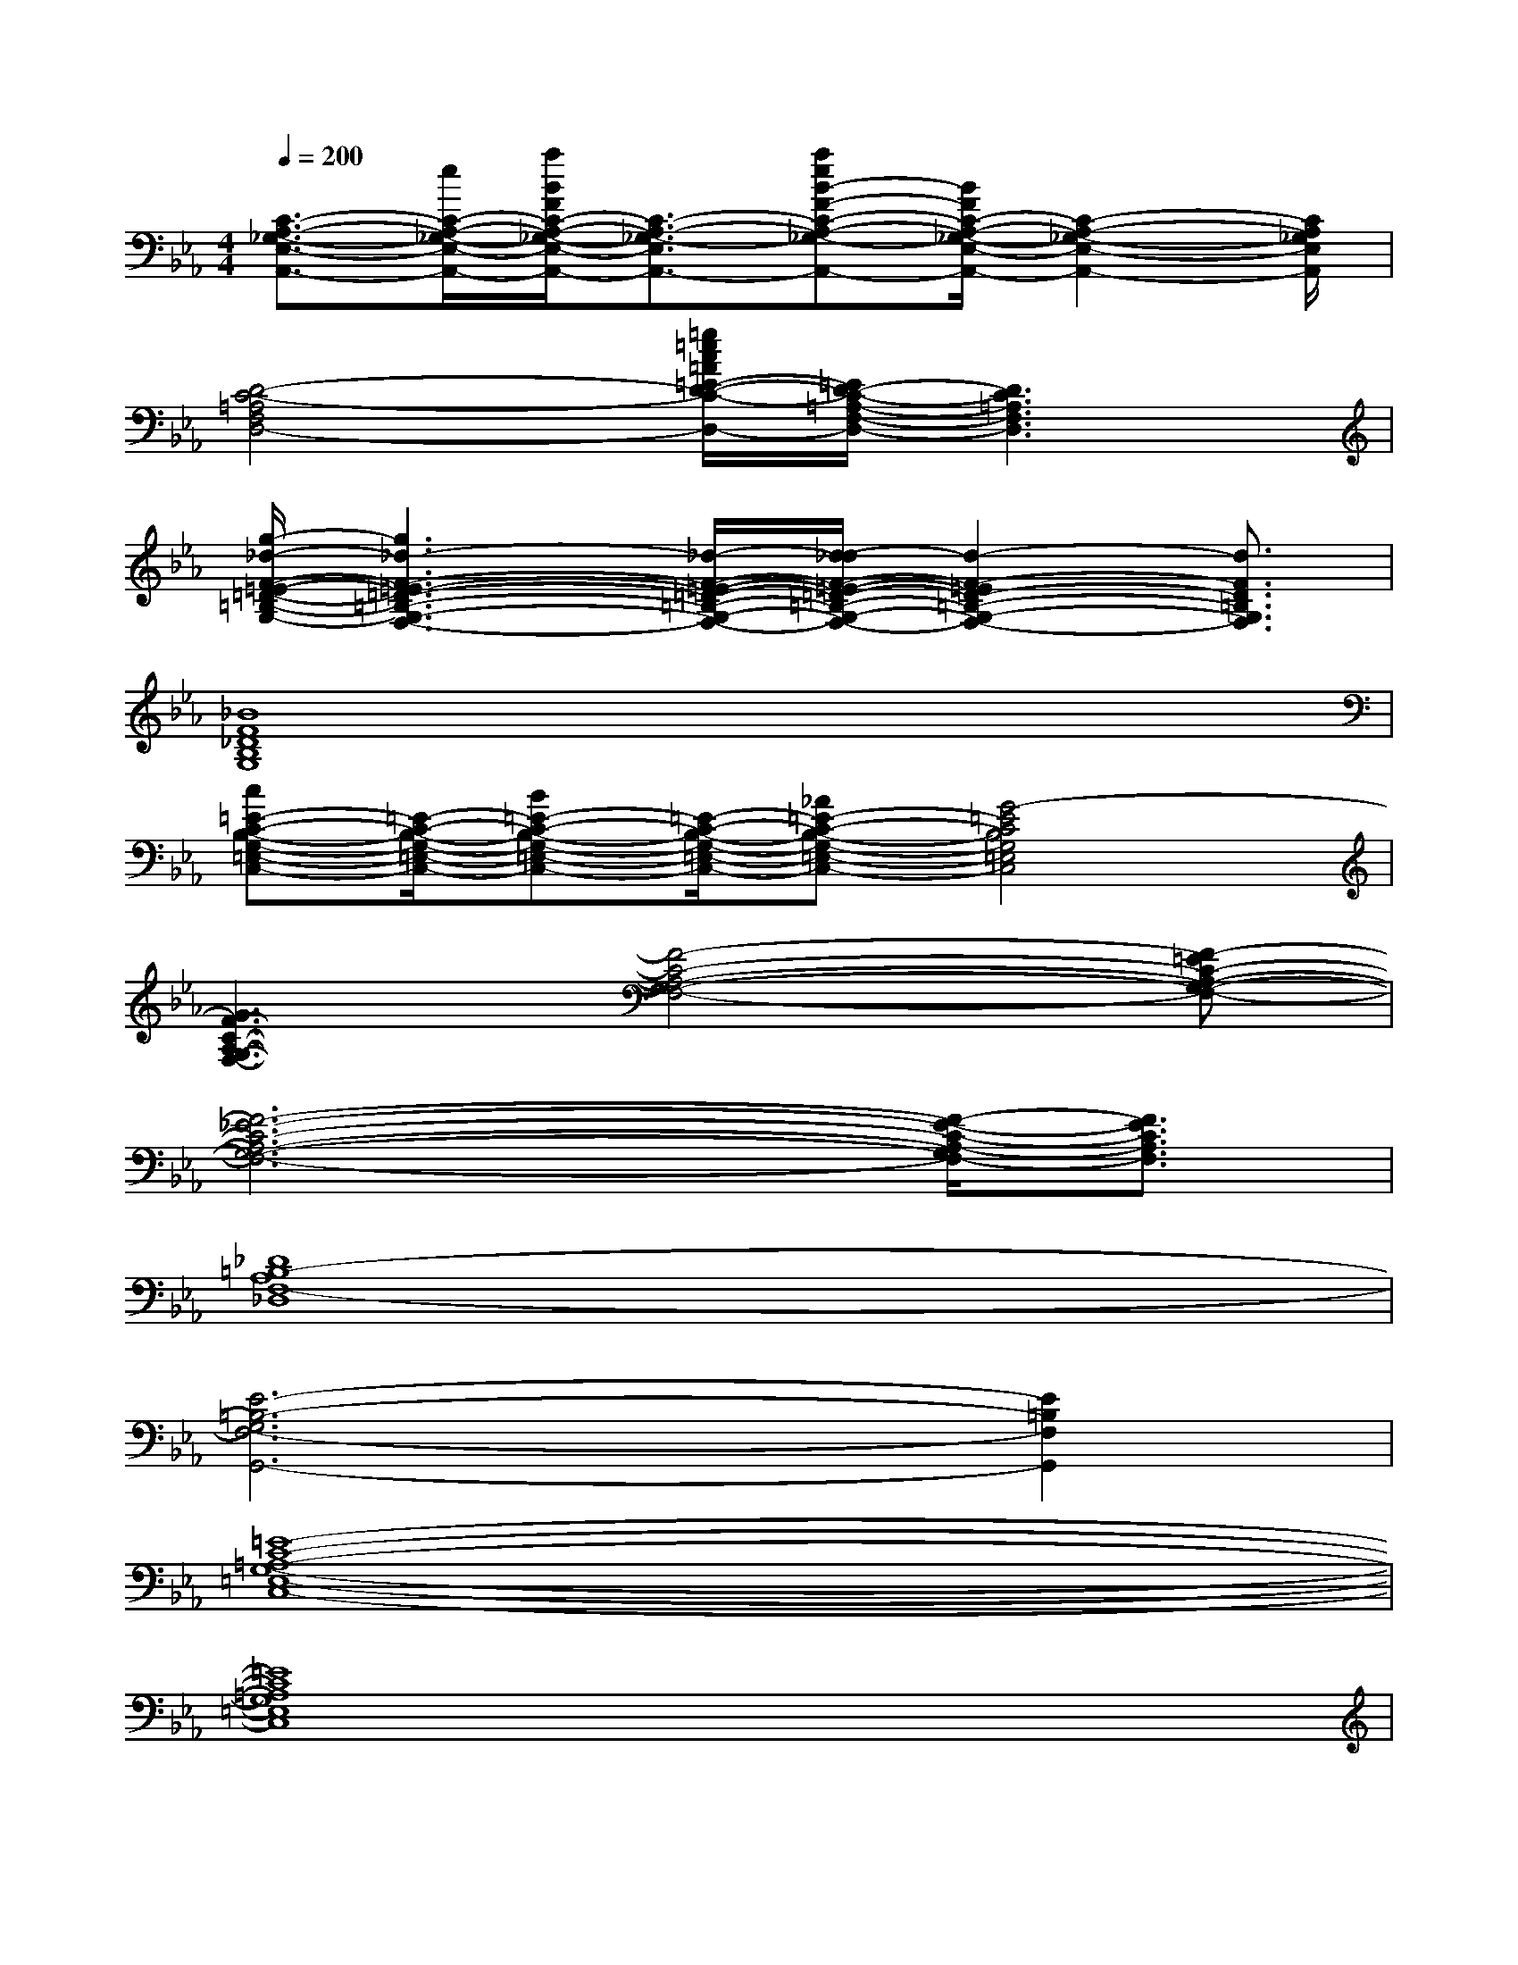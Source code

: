 X:1
T:
M:4/4
L:1/8
Q:1/4=200
K:Eb%3flats
V:1
[C3/2-A,3/2-_G,3/2-E,3/2-A,,3/2-][e/2C/2-A,/2-_G,/2-E,/2-A,,/2-][a/2B/2F/2C/2-A,/2-_G,/2-E,/2-A,,/2-][C3/2-A,3/2-_G,3/2-E,3/2-A,,3/2-][aeB-F-C-A,-_G,-E,-A,,-][B/2F/2C/2-A,/2-_G,/2-E,/2-A,,/2-][C2-A,2-_G,2-E,2-A,,2-][C/2A,/2_G,/2E,/2A,,/2]|
[D4-C4-=A,4-F,4-D,4-][=g/2=e/2c/2=A/2=E/2-D/2-C/2-=A,/2-F,/2-D,/2-][=E/2D/2-C/2-=A,/2-F,/2-D,/2-][D3C3=A,3F,3D,3]|
[g/2-_d/2-F/2-=E/2-=D/2-=B,/2-G,/2-][g3_d3-F3-=E3-=D3-=B,3-G,3-F,3-][_d/2-F/2-=E/2-=D/2-=B,/2-G,/2-F,/2-][d/2-_d/2F/2-=E/2-=D/2-=B,/2-G,/2-F,/2-][d2-F2-=E2D2-=B,2-G,2-F,2-][d3/2F3/2D3/2=B,3/2G,3/2F,3/2]|
[_B8F8_D8B,8G,8]|
[c=E-C-B,-G,-=E,-C,-][=E/2-C/2-B,/2-G,/2-=E,/2-C,/2-][B=E-C-B,-G,-=E,-C,-][=E/2-C/2-B,/2-G,/2-=E,/2-C,/2-][_A=E-C-B,-G,-=E,-C,-][G4-=E4C4B,4G,4=E,4C,4]|
[G3F3-C3-A,3-G,3-F,3-][F4-C4-A,4-G,4-F,4-][F-=EC-A,-G,-F,-]|
[F6-_E6-C6-A,6-G,6-F,6-][F/2-E/2-C/2-A,/2-G,/2F,/2-][F3/2E3/2C3/2A,3/2F,3/2]|
[_D8=B,8-A,8F,8-_D,8]|
[E6-=B,6-G,6F,6-G,,6-][E2=B,2F,2G,,2]|
[=E8-C8-=A,8-G,8-=E,8-C,8-]|
[=E8C8=A,8G,8=E,8C,8]|
x/2[_B-F-_D-G,][B/2F/2_D/2]x6|
x4[c'_d=EB,]x3|
x4[gcG=D_A,]x3|
x6[cAGDA,]x|
G/2-[G6-A,6-][G3/2A,3/2-]